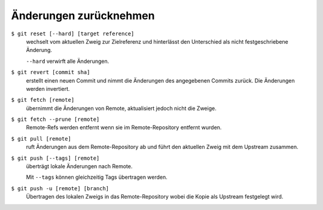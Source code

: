 Änderungen zurücknehmen
=======================

``$ git reset [--hard] [target reference]``
   wechselt vom aktuellen Zweig zur Zielreferenz und hinterlässt den Unterschied
   als nicht festgeschriebene Änderung.

   ``--hard`` verwirft alle Änderungen.

``$ git revert [commit sha]``
    erstellt einen neuen Commit und nimmt die Änderungen des angegebenen Commits
    zurück. Die Änderungen werden invertiert.
``$ git fetch [remote]``
    übernimmt die Änderungen von Remote, aktualisiert jedoch nicht die Zweige.
``$ git fetch --prune [remote]``
    Remote-Refs werden entfernt wenn sie im Remote-Repository entfernt wurden.
``$ git pull [remote]``
    ruft Änderungen aus dem Remote-Repository ab und führt den aktuellen Zweig
    mit dem Upstream zusammen.
``$ git push [--tags] [remote]``
    überträgt lokale Änderungen nach Remote.

    Mit ``--tags`` können gleichzeitig Tags übertragen werden.
``$ git push -u [remote] [branch]``
    Übertragen des lokalen Zweigs in das Remote-Repository wobei die Kopie als
    Upstream festgelegt wird.

